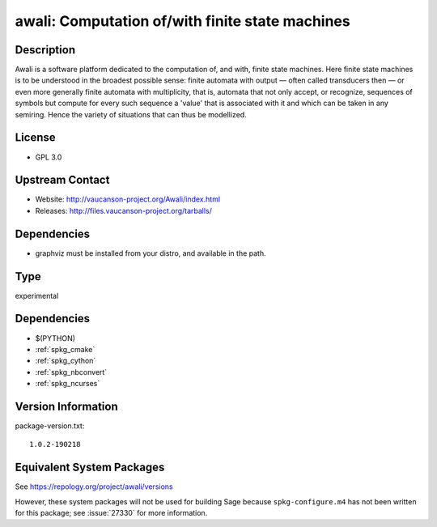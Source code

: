 .. _spkg_awali:

awali: Computation of/with finite state machines
==============================================================

Description
-----------

Awali is a software platform dedicated to the computation of, and with,
finite state machines. Here finite state machines is to be understood in
the broadest possible sense: finite automata with output — often called
transducers then — or even more generally finite automata with
multiplicity, that is, automata that not only accept, or recognize,
sequences of symbols but compute for every such sequence a 'value' that
is associated with it and which can be taken in any semiring. Hence the
variety of situations that can thus be modellized.

License
-------

-  GPL 3.0


Upstream Contact
----------------

-  Website: http://vaucanson-project.org/Awali/index.html
-  Releases: http://files.vaucanson-project.org/tarballs/

Dependencies
------------

-  graphviz must be installed from your distro, and available in the
   path.

Type
----

experimental


Dependencies
------------

- $(PYTHON)
- :ref:`spkg_cmake`
- :ref:`spkg_cython`
- :ref:`spkg_nbconvert`
- :ref:`spkg_ncurses`

Version Information
-------------------

package-version.txt::

    1.0.2-190218


Equivalent System Packages
--------------------------


See https://repology.org/project/awali/versions

However, these system packages will not be used for building Sage
because ``spkg-configure.m4`` has not been written for this package;
see :issue:`27330` for more information.

